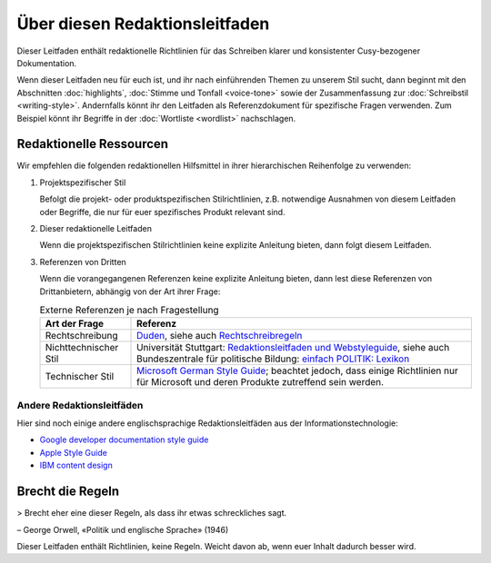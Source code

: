 Über diesen Redaktionsleitfaden
===============================

Dieser Leitfaden enthält redaktionelle Richtlinien für das Schreiben klarer und
konsistenter Cusy-bezogener Dokumentation.

Wenn dieser Leitfaden neu für euch ist, und ihr nach einführenden Themen zu
unserem Stil sucht, dann beginnt mit den Abschnitten :doc:`highlights`,
:doc:`Stimme und Tonfall <voice-tone>` sowie der Zusammenfassung zur
:doc:`Schreibstil <writing-style>`. Andernfalls könnt ihr den Leitfaden als
Referenzdokument für spezifische Fragen verwenden. Zum Beispiel könnt ihr
Begriffe in der :doc:`Wortliste <wordlist>` nachschlagen.

Redaktionelle Ressourcen
------------------------

Wir empfehlen die folgenden redaktionellen Hilfsmittel in ihrer hierarchischen
Reihenfolge zu verwenden:

#. Projektspezifischer Stil

   Befolgt die projekt- oder produktspezifischen Stilrichtlinien, z.B.
   notwendige Ausnahmen von diesem Leitfaden oder Begriffe, die nur für euer
   spezifisches Produkt relevant sind.

#. Dieser redaktionelle Leitfaden

   Wenn die projektspezifischen Stilrichtlinien keine explizite Anleitung
   bieten, dann folgt diesem Leitfaden.

#. Referenzen von Dritten

   Wenn die vorangegangenen Referenzen keine explizite Anleitung bieten, dann
   lest diese Referenzen von Drittanbietern, abhängig von der Art ihrer Frage:

   .. table:: Externe Referenzen je nach Fragestellung

       +-----------------------+-------------------------------------------------------+
       | Art der Frage         | Referenz                                              |
       +=======================+=======================================================+
       | Rechtschreibung       | `Duden`_, siehe auch  `Rechtschreibregeln`_           |
       +-----------------------+-------------------------------------------------------+
       | Nichttechnischer Stil | Universität Stuttgart: `Redaktionsleitfaden und       |
       |                       | Webstyleguide`_, siehe auch Bundeszentrale für        |
       |                       | politische Bildung: `einfach POLITIK: Lexikon`_       |
       +-----------------------+-------------------------------------------------------+
       | Technischer Stil      | `Microsoft German Style Guide`_; beachtet jedoch, dass|
       |                       | einige Richtlinien nur für Microsoft und deren        |
       |                       | Produkte zutreffend sein werden.                      |
       +-----------------------+-------------------------------------------------------+

Andere Redaktionsleitfäden
~~~~~~~~~~~~~~~~~~~~~~~~~~

Hier sind noch einige andere englischsprachige Redaktionsleitfäden aus der
Informationstechnologie:

* `Google developer documentation style guide
  <https://developers.google.com/style/>`_
* `Apple Style Guide <https://help.apple.com/applestyleguide/>`_
* `IBM content design
  <https://www.ibm.com/able/toolkit/design/content/text-meaning/>`_

Brecht die Regeln
-----------------

> Brecht eher eine dieser Regeln, als dass ihr etwas schreckliches sagt.

– George Orwell, «Politik und englische Sprache» (1946)

Dieser Leitfaden enthält Richtlinien, keine Regeln. Weicht davon ab, wenn euer
Inhalt dadurch besser wird.

.. _`Duden`: https://www.duden.de/
.. _`Rechtschreibregeln`:
    https://www.duden.de/sprachwissen/rechtschreibregeln
.. _`Redaktionsleitfaden und Webstyleguide`:
    https://www.beschaeftigte.uni-stuttgart.de/uni-services/oeffentlichkeitsarbeit/projekt-more/more-dateien/Redaktionsleitfaden_web.pdf
.. _`einfach POLITIK: Lexikon`:
    https://www.bpb.de/nachschlagen/lexika/lexikon-in-einfacher-sprache
.. _`Microsoft German Style Guide`:
    https://download.microsoft.com/download/e/f/9/ef9f6d8e-cd8b-420c-8696-afd98b4a367d/deu-deu-StyleGuide.pdf
